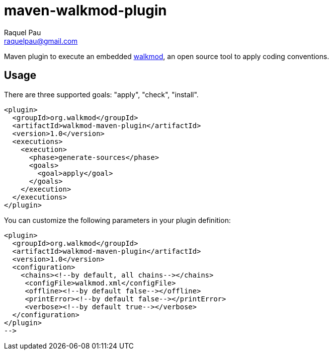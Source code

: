 maven-walkmod-plugin
====================
Raquel Pau <raquelpau@gmail.com>

Maven plugin to execute an embedded http://www.walkmod.com[walkmod], an open source tool to apply coding conventions.

== Usage
There are three supported goals: "apply", "check", "install". 
----
<plugin>
  <groupId>org.walkmod</groupId>
  <artifactId>walkmod-maven-plugin</artifactId>
  <version>1.0</version>
  <executions>
    <execution>
      <phase>generate-sources</phase>
      <goals>
        <goal>apply</goal>
      </goals>
    </execution>
  </executions>
</plugin>
----

You can customize the following parameters in your plugin definition:
----
<plugin>
  <groupId>org.walkmod</groupId>
  <artifactId>walkmod-maven-plugin</artifactId>
  <version>1.0</version>
  <configuration>
    <chains><!--by default, all chains--></chains>
     <configFile>walkmod.xml</configFile>
     <offline><!--by default false--></offline>
     <printError><!--by default false--></printError>
     <verbose><!--by default true--></verbose>
  </configuration>
</plugin>
-->